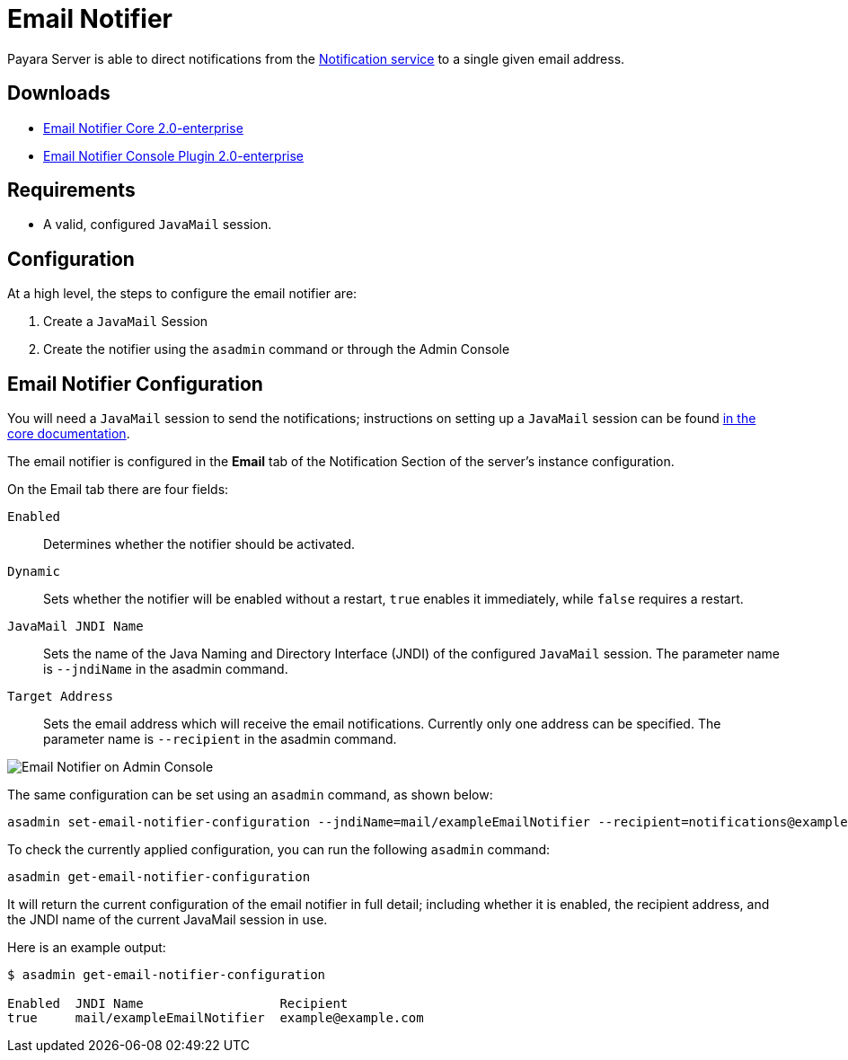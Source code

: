 [[email-notifier]]
= Email Notifier

Payara Server is able to direct notifications from the
xref:Technical Documentation/Payara Server Documentation/Logging and Monitoring/Notification Service/Overview.adoc[Notification service]
to a single given email address.

[[downloads]]
== Downloads

- link:https://nexus.payara.fish/repository/payara-enterprise-downloadable-artifacts/fish/payara/extensions/notifiers/email-notifier-core/2.0-enterprise/email-notifier-core-2.0-enterprise.jar[Email Notifier Core 2.0-enterprise]
- link:https://nexus.payara.fish/repository/payara-enterprise-downloadable-artifacts/fish/payara/extensions/notifiers/email-notifier-console-plugin/2.0-enterprise/email-notifier-console-plugin-2.0-enterprise.jar[Email Notifier Console Plugin 2.0-enterprise]

[[requirements]]
== Requirements

* A valid, configured `JavaMail` session.

[[configuration]]
== Configuration

At a high level, the steps to configure the email notifier are:

. Create a `JavaMail` Session
. Create the notifier using the `asadmin` command or through the Admin Console

[[email-notifier-configuration]]
== Email Notifier Configuration

You will need a `JavaMail` session to send the notifications; instructions
on setting up a `JavaMail` session can be found
xref:Technical Documentation/Payara Server Documentation/Jakarta EE API/JavaMail API.adoc[in the core documentation].

The email notifier is configured in the **Email** tab of the Notification
Section of the server's instance configuration.

On the Email tab there are four fields:

`Enabled`::
Determines whether the notifier should be activated.
`Dynamic`::
Sets whether the notifier will be enabled without a restart, `true`
enables it immediately, while `false` requires a restart.
`JavaMail JNDI Name`::
Sets the name of the Java Naming and Directory Interface (JNDI) of the
configured `JavaMail` session. The parameter name is `--jndiName` in the asadmin command.
`Target Address`::
Sets the email address which will receive the email notifications. Currently
only one address can be specified. The parameter name is `--recipient` in the asadmin command.

image:notification-service/email/email-admin-console-configuration.png[Email Notifier on Admin Console]

The same configuration can be set using an `asadmin` command, as shown below:

[source, shell]
----
asadmin set-email-notifier-configuration --jndiName=mail/exampleEmailNotifier --recipient=notifications@example.com --enabled=true --dynamic=true
----

To check the currently applied configuration, you can run the following `asadmin`
command:

[source, shell]
----
asadmin get-email-notifier-configuration
----

It will return the current configuration of the email notifier in full detail;
including whether it is enabled, the recipient address, and the JNDI name of
the current JavaMail session in use.

Here is an example output:

[source, shell]
----
$ asadmin get-email-notifier-configuration

Enabled  JNDI Name                  Recipient
true     mail/exampleEmailNotifier  example@example.com
----
